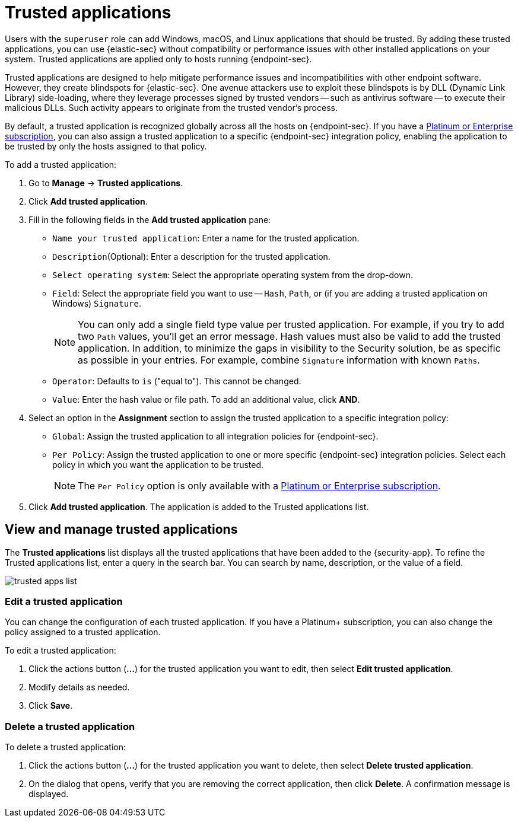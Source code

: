 [[trusted-apps-ov]]
[chapter, role="xpack"]
= Trusted applications

Users with the `superuser` role can add Windows, macOS, and Linux applications that should be trusted. By adding these trusted applications, you can use {elastic-sec} without compatibility or performance issues with other installed applications on your system. Trusted applications are applied only to hosts running {endpoint-sec}.

Trusted applications are designed to help mitigate performance issues and incompatibilities with other endpoint software. However, they create blindspots for {elastic-sec}. One avenue attackers use to exploit these blindspots is by DLL (Dynamic Link Library) side-loading, where they leverage processes signed by trusted vendors -- such as antivirus software -- to execute their malicious DLLs. Such activity appears to originate from the trusted vendor's process.

By default, a trusted application is recognized globally across all the hosts on {endpoint-sec}. If you have a https://www.elastic.co/pricing[Platinum or Enterprise subscription], you can also assign a trusted application to a specific {endpoint-sec} integration policy, enabling the application to be trusted by only the hosts assigned to that policy.

To add a trusted application:

. Go to *Manage* -> *Trusted applications*.

. Click *Add trusted application*.

. Fill in the following fields in the *Add trusted application* pane:

* `Name your trusted application`: Enter a name for the trusted application.

* `Description`(Optional): Enter a description for the trusted application.

* `Select operating system`: Select the appropriate operating system from the drop-down.

* `Field`: Select the appropriate field you want to use -- `Hash`, `Path`, or (if you are adding a trusted application on Windows) `Signature`.
+
NOTE: You can only add a single field type value per trusted application. For example, if you try to add two `Path` values, you'll get an error message. Hash values must also be valid to add the trusted application. In addition, to minimize the gaps in visibility to the Security solution, be as specific as possible in your entries. For example, combine `Signature` information with known `Paths`.
+

* `Operator`: Defaults to `is` ("equal to"). This cannot be changed.

* `Value`: Enter the hash value or file path. To add an additional value, click *AND*.

. Select an option in the *Assignment* section to assign the trusted application to a specific integration policy:
+
* `Global`: Assign the trusted application to all integration policies for {endpoint-sec}.
* `Per Policy`: Assign the trusted application to one or more specific {endpoint-sec} integration policies. Select each policy in which you want the application to be trusted.
+
NOTE: The `Per Policy` option is only available with a https://www.elastic.co/pricing[Platinum or Enterprise subscription].

. Click *Add trusted application*. The application is added to the Trusted applications list.

[discrete]
[[trusted-apps-list]]
== View and manage trusted applications

The *Trusted applications* list displays all the trusted applications that have been added to the {security-app}. To refine the Trusted applications list, enter a query in the search bar. You can search by name, description, or the value of a field.

[role="screenshot"]
image::images/trusted-apps-list.png[]

[discrete]
[[edit-trusted-app]]
=== Edit a trusted application
You can change the configuration of each trusted application. If you have a Platinum+ subscription, you can also change the policy assigned to a trusted application.

To edit a trusted application:

. Click the actions button (*...*​) for the trusted application you want to edit, then select *Edit trusted application*.
. Modify details as needed.
. Click *Save*.

[discrete]
[[delete-trusted-app]]
=== Delete a trusted application
To delete a trusted application:

. Click the actions button (*...*) for the trusted application you want to delete, then select *Delete trusted application*.
. On the dialog that opens, verify that you are removing the correct application, then click *Delete*. A confirmation message is displayed.
